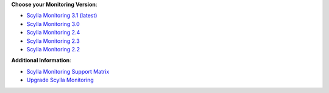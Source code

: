 **Choose your Monitoring Version**:

* `Scylla Monitoring 3.1 (latest) <3.1/>`_
* `Scylla Monitoring 3.0 <3.0/>`_
* `Scylla Monitoring 2.4 <2.4/>`_
* `Scylla Monitoring 2.3 <2.3/>`_
* `Scylla Monitoring 2.2 <2.2/>`_

**Additional Information**:

* `Scylla Monitoring Support Matrix <matrix>`_
* `Upgrade Scylla Monitoring </upgrade/upgrade-monitor/>`_
